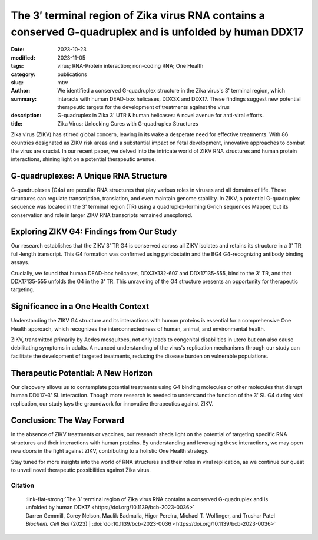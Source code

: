The 3′ terminal region of Zika virus RNA contains a conserved G-quadruplex and is unfolded by human DDX17
#########################################################################################################

:date: 2023-10-23
:modified: 2023-11-05
:tags: virus; RNA-Protein interaction; non-coding RNA; One Health
:category: publications
:slug:
:author: mtw
:summary: We identified a conserved G-quadruplex structure in the Zika virus's 3' terminal region, which interacts with human DEAD-box helicases, DDX3X and DDX17. These findings suggest new potential therapeutic targets for the development of treatments against the virus
:description: G-quadruplex in Zika 3' UTR & human helicases: A novel avenue for anti-viral efforts.
:title: Zika Virus: Unlocking Cures with G-quadruplex Structures

.. role:: link-flat-strong(link)
  :class: m-flat m-text m-strong

.. role:: link-flat(link)
  :class: m-flat m-text

.. role:: ul
  :class: m-text m-ul

.. role:: doi(link)
  :class: doi


Zika virus (ZIKV) has stirred global concern, leaving in its wake a desperate need for effective treatments. With 86 countries designated as ZIKV risk areas and a substantial impact on fetal development, innovative approaches to combat the virus are crucial. In our recent paper, we delved into the intricate world of ZIKV RNA structures and human protein interactions, shining light on a potential therapeutic avenue.

G-quadruplexes: A Unique RNA Structure
--------------------------------------

G-quadruplexes (G4s) are peculiar RNA structures that play various roles in viruses and all domains of life. These structures can regulate transcription, translation, and even maintain genome stability. In ZIKV, a potential G-quadruplex sequence was located in the 3' terminal region (TR) using a quadruplex-forming G-rich sequences Mapper, but its conservation and role in larger ZIKV RNA transcripts remained unexplored.

Exploring ZIKV G4: Findings from Our Study
------------------------------------------

Our research establishes that the ZIKV 3' TR G4 is conserved across all ZIKV isolates and retains its structure in a 3' TR full-length transcript. This G4 formation was confirmed using pyridostatin and the BG4 G4-recognizing antibody binding assays.

Crucially, we found that human DEAD-box helicases, DDX3X132-607 and DDX17135-555, bind to the 3' TR, and that DDX17135-555 unfolds the G4 in the 3' TR. This unraveling of the G4 structure presents an opportunity for therapeutic targeting.

Significance in a One Health Context
------------------------------------

Understanding the ZIKV G4 structure and its interactions with human proteins is essential for a comprehensive One Health approach, which recognizes the interconnectedness of human, animal, and environmental health.

ZIKV, transmitted primarily by Aedes mosquitoes, not only leads to congenital disabilities in utero but can also cause debilitating symptoms in adults. A nuanced understanding of the virus's replication mechanisms through our study can facilitate the development of targeted treatments, reducing the disease burden on vulnerable populations.

Therapeutic Potential: A New Horizon
------------------------------------

Our discovery allows us to contemplate potential treatments using G4 binding molecules or other molecules that disrupt human DDX17–3' SL interaction. Though more research is needed to understand the function of the 3' SL G4 during viral replication, our study lays the groundwork for innovative therapeutics against ZIKV.

Conclusion: The Way Forward
---------------------------

In the absence of ZIKV treatments or vaccines, our research sheds light on the potential of targeting specific RNA structures and their interactions with human proteins. By understanding and leveraging these interactions, we may open new doors in the fight against ZIKV, contributing to a holistic One Health strategy.

Stay tuned for more insights into the world of RNA structures and their roles in viral replication, as we continue our quest to unveil novel therapeutic possibilities against Zika virus.

.. button-primary:: {static}/files/papers/Gemmill-2023.pdf

    Download PDF

.. frame:: Abstract

   Zika virus (ZIKV) infection remains a worldwide concern, and currently no effective treatments or vaccines are available. Novel therapeutics are an avenue of interest that could probe viral RNA-human protein communication to stop viral replication. One specific RNA structure, G-quadruplexes (G4s), possess various roles in viruses and all domains of life, including transcription and translation regulation and genome stability, and serves as nucleation points for RNA liquid-liquid phase separation. Previous G4 studies on ZIKV using a quadruplex forming G-rich sequences Mapper located a potential G-quadruplex sequence in the 3′ terminal region (TR) and was validated structurally using a 25-mer oligo. It is currently unknown if this structure is conserved and maintained in a large ZIKV RNA transcript and its specific roles in viral replication. Using bioinformatic analysis and biochemical assays, we demonstrate that the ZIKV 3′ TR G4 is conserved across all ZIKV isolates and maintains its structure in a 3′ TR full-length transcript. We further established the G4 formation using pyridostatin and the BG4 G4-recognizing antibody binding assays. Our study also demonstrates that the human DEAD-box helicases, DDX3X132-607 and DDX17135-555, bind to the 3′ TR and that DDX17135-555 unfolds the G4 present in the 3′ TR. These findings provide a path forward in potential therapeutic targeting of DDX3X or DDX17’s binding to the 3′ TR G4 region for novel treatments against ZIKV.

Citation
========

  | :link-flat-strong:`The 3’ terminal region of Zika virus RNA contains a conserved G-quadruplex and is unfolded by human DDX17 <https://doi.org/10.1139/bcb-2023-0036>`
  | Darren Gemmill, Corey Nelson, Maulik Badmalia, Higor Pereira, :ul:`Michael T. Wolfinger`, and Trushar Patel
  | *Biochem. Cell Biol* (2023) | :doi:`doi:10.1139/bcb-2023-0036 <https://doi.org/10.1139/bcb-2023-0036>`
